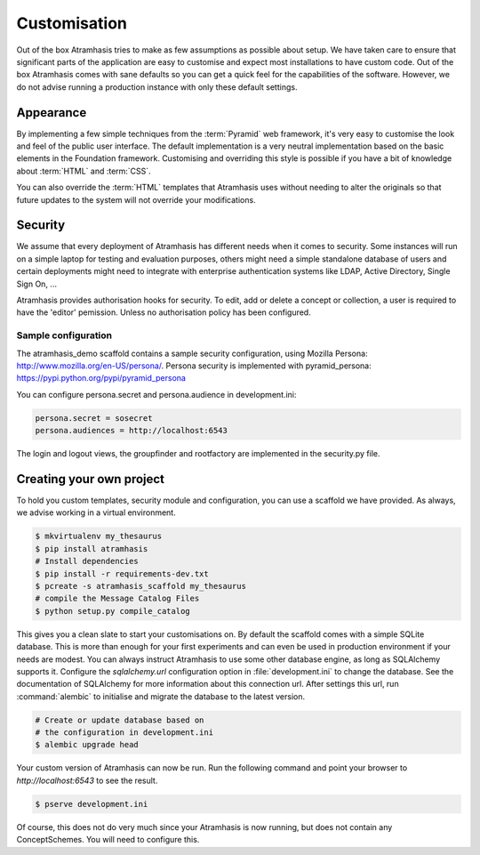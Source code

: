 .. _customisation:

=============
Customisation
=============

Out of the box Atramhasis tries to make as few assumptions as possible about 
setup. We have taken care to ensure that significant parts of the application
are easy to customise and expect most installations to have custom code. Out of
the box Atramhasis comes with sane defaults so you can get a quick feel for the
capabilities of the software. However, we do not advise running a production
instance with only these default settings.

.. _appearance:

Appearance
==========

By implementing a few simple techniques from the :term:`Pyramid` web framework,
it's very easy to customise the look and feel of the public user interface. The
default implementation is a very neutral implementation based on the basic
elements in the Foundation framework. Customising and overriding this style is 
possible if you have a bit of knowledge about :term:`HTML` and :term:`CSS`.

You can also override the :term:`HTML` templates that Atramhasis uses without
needing to alter the originals so that future updates to the system will not
override your modifications.


.. _security:

Security
========

We assume that every deployment of Atramhasis has different needs when it comes
to security. Some instances will run on a simple laptop for testing and 
evaluation purposes, others might need a simple standalone database of users 
and certain deployments might need to integrate with enterprise authentication
systems like LDAP, Active Directory, Single Sign On, ...

Atramhasis provides authorisation hooks for security. To edit, add or delete a concept or collection,
a user is required to have the 'editor' pemission. Unless no authorisation policy has been configured.


Sample configuration
--------------------

The atramhasis_demo scaffold contains a sample security configuration, using Mozilla Persona:
http://www.mozilla.org/en-US/persona/. Persona security is implemented with pyramid_persona:
https://pypi.python.org/pypi/pyramid_persona

You can configure persona.secret and persona.audience in development.ini:

.. code-block:: python

    persona.secret = sosecret
    persona.audiences = http://localhost:6543

The login and logout views, the groupfinder and rootfactory are implemented in the security.py file.

.. _own_project:

Creating your own project
=========================

To hold you custom templates, security module and configuration, you can use
a scaffold we have provided. As always, we advise working in a virtual environment.

.. code-block:: bash    
    
    $ mkvirtualenv my_thesaurus
    $ pip install atramhasis
    # Install dependencies
    $ pip install -r requirements-dev.txt
    $ pcreate -s atramhasis_scaffold my_thesaurus
    # compile the Message Catalog Files
    $ python setup.py compile_catalog

This gives you a clean slate to start your customisations on. By default the
scaffold comes with a simple SQLite database. This is more than enough for
your first experiments and can even be used in production environment if your
needs are modest. You can always instruct Atramhasis to use 
some other database engine, as long as SQLAlchemy supports it. Configure the
`sqlalchemy.url` configuration option in :file:`development.ini` to change
the database. See the documentation of SQLAlchemy for more information about 
this connection url. After settings this url, run :command:`alembic` to
initialise and migrate the database to the latest version.

.. code-block:: bash

    # Create or update database based on 
    # the configuration in development.ini
    $ alembic upgrade head

Your custom version of Atramhasis can now be run. Run the following command
and point your browser to `http://localhost:6543` to see the result.

.. code-block:: bash

    $ pserve development.ini

Of course, this does not do very much since your Atramhasis is now running,
but does not contain any ConceptSchemes. You will need to configure this.
